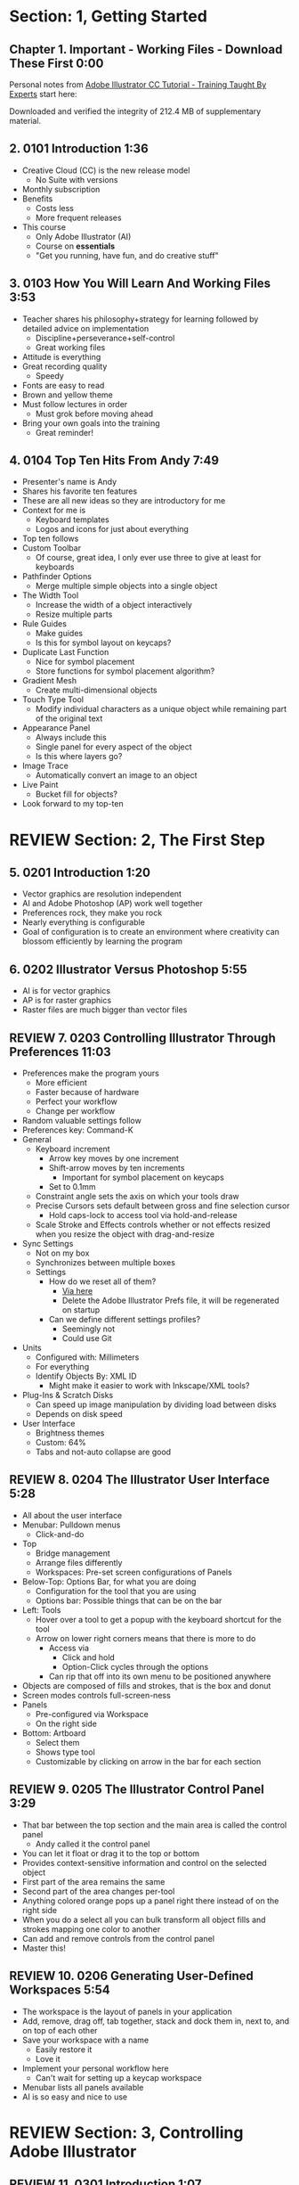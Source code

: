 #+OPTIONS: toc:nil num:nil todo:nil pri:nil tags:nil ^:nil prop:nil
#+CATEGORY: Article
#+TAGS: Adobe, Illustrator, Vector graphics, Udemy, adobe-illustrator-cc-tutorial

* DONE Section: 1, Getting Started
** DONE Chapter 1. Important - Working Files - Download These First 0:00
:PROPERTIES:
:BLOG:     wisdomandwonder
:POSTID:   10402
:POST_DATE: [2016-10-08 Sat 15:01]
:ID:       o2b:AA1771D7-C04E-4D9D-9CF7-B3D0726E32DF
:END:

Personal notes from [[https://www.udemy.com/adobe-illustrator-cc-tutorial/learn/v4/overview][Adobe Illustrator CC Tutorial - Training Taught By Experts]]
start here:

#+HTML: <!--more-->

Downloaded and verified the integrity of 212.4 MB of supplementary material.

** DONE 2. 0101 Introduction 1:36
:PROPERTIES:
:BLOG:     wisdomandwonder
:POSTID:   10403
:POST_DATE: [2016-10-08 Sat 15:19]
:ID:       o2b:1ED3706A-74FB-4657-85C3-8AE33F9A56F4
:END:

- Creative Cloud (CC) is the new release model
  - No Suite with versions
- Monthly subscription
- Benefits
  - Costs less
  - More frequent releases
- This course
  - Only Adobe Illustrator (AI)
  - Course on *essentials*
  - "Get you running, have fun, and do creative stuff"

** DONE 3. 0103 How You Will Learn And Working Files 3:53
:PROPERTIES:
:BLOG:     wisdomandwonder
:POSTID:   10404
:POST_DATE: [2016-10-08 Sat 15:23]
:ID:       o2b:36F9A1F1-203B-49BB-BD97-22B65070B99A
:END:

- Teacher shares his philosophy+strategy for learning followed by detailed
  advice on implementation
  - Discipline+perseverance+self-control
  - Great working files
- Attitude is everything
- Great recording quality
  - Speedy
- Fonts are easy to read
- Brown and yellow theme
- Must follow lectures in order
  - Must grok before moving ahead
- Bring your own goals into the training
  - Great reminder!

** DONE 4. 0104 Top Ten Hits From Andy 7:49
:PROPERTIES:
:BLOG:     wisdomandwonder
:POSTID:   10405
:POST_DATE: [2016-10-08 Sat 15:32]
:ID:       o2b:81A05464-8817-456B-BA01-84EBB2EB5457
:END:

- Presenter's name is Andy
- Shares his favorite ten features
- These are all new ideas so they are introductory for me
- Context for me is
  - Keyboard templates
  - Logos and icons for just about everything
- Top ten follows
- Custom Toolbar
  - Of course, great idea, I only ever use three to give at least for
    keyboards
- Pathfinder Options
  - Merge multiple simple objects into a single object
- The Width Tool
  - Increase the width of a object interactively
  - Resize multiple parts
- Rule Guides
  - Make guides
  - Is this for symbol layout on keycaps?
- Duplicate Last Function
  - Nice for symbol placement
  - Store functions for symbol placement algorithm?
- Gradient Mesh
  - Create multi-dimensional objects
- Touch Type Tool
  - Modify individual characters as a unique object while remaining part of
    the original text
- Appearance Panel
  - Always include this
  - Single panel for every aspect of the object
  - Is this where layers go?
- Image Trace
  - Automatically convert an image to an object
- Live Paint
  - Bucket fill for objects?
- Look forward to my top-ten

* REVIEW Section: 2, The First Step
** DONE 5. 0201 Introduction 1:20
:PROPERTIES:
:BLOG:     wisdomandwonder
:POSTID:   10406
:POST_DATE: [2016-10-08 Sat 18:18]
:ID:       o2b:7510A3A5-6B4E-4319-AFCC-92562CA4A077
:END:

- Vector graphics are resolution independent
- AI and Adobe Photoshop (AP) work well together
- Preferences rock, they make you rock
- Nearly everything is configurable
- Goal of configuration is to create an environment where creativity can
  blossom efficiently by learning the program

** DONE 6. 0202 Illustrator Versus Photoshop 5:55
:PROPERTIES:
:BLOG:     wisdomandwonder
:POSTID:   10407
:POST_DATE: [2016-10-08 Sat 18:47]
:TITLE:    AICCT: Lecture 6
:ID:       o2b:19DBD60B-610D-41E2-974A-9809807234B0
:END:

- AI is for vector graphics
- AP is for raster graphics
- Raster files are much bigger than vector files

** REVIEW 7. 0203 Controlling Illustrator Through Preferences 11:03
:PROPERTIES:
:TITLE:    AICCT: Lecture 7
:ID:       o2b:BAAC145D-079D-4C62-8044-4834E12C8C31
:POST_DATE: [2016-10-08 Sat 18:49]
:POSTID:   10410
:BLOG:     wisdomandwonder
:END:

- Preferences make the program yours
  - More efficient
  - Faster because of hardware
  - Perfect your workflow
  - Change per workflow
- Random valuable settings follow
- Preferences key: Command-K
- General
  - Keyboard increment
    - Arrow key moves by one increment
    - Shift-arrow moves by ten increments
      - Important for symbol placement on keycaps
    - Set to 0.1mm
  - Constraint angle sets the axis on which your tools draw
  - Precise Cursors sets default between gross and fine selection cursor
    - Hold caps-lock to access tool via hold-and-release
  - Scale Stroke and Effects controls whether or not effects resized when you
    resize the object with drag-and-resize
- Sync Settings
  - Not on my box
  - Synchronizes between multiple boxes
  - Settings
    - How do we reset all of them?
      - [[https://helpx.adobe.com/illustrator/using/setting-preferences.html][Via here]]
      - Delete the Adobe Illustrator Prefs file, it will be regenerated on
        startup
    - Can we define different settings profiles?
      - Seemingly not
      - Could use Git
- Units
  - Configured with: Millimeters
  - For everything
  - Identify Objects By: XML ID
    - Might make it easier to work with Inkscape/XML tools?
- Plug-Ins & Scratch Disks
  - Can speed up image manipulation by dividing load between disks
  - Depends on disk speed
- User Interface
  - Brightness themes
  - Custom: 64%
  - Tabs and not-auto collapse are good

** REVIEW 8. 0204 The Illustrator User Interface 5:28
:PROPERTIES:
:TITLE:    AICCT: Lecture 8
:ID:       o2b:9EF2D4C4-62B1-40D5-9323-9325002AC09E
:POST_DATE: [2016-10-08 Sat 20:08]
:POSTID:   10408
:BLOG:     wisdomandwonder
:END:

- All about the user interface
- Menubar: Pulldown menus
  - Click-and-do
- Top
  - Bridge management
  - Arrange files differently
  - Workspaces: Pre-set screen configurations of Panels
- Below-Top: Options Bar, for what you are doing
  - Configuration for the tool that you are using
  - Options bar: Possible things that can be on the bar
- Left: Tools
  - Hover over a tool to get a popup with the keyboard shortcut for the tool
  - Arrow on lower right corners means that there is more to do
    - Access via
      - Click and hold
      - Option-Click cycles through the options
    - Can rip that off into its own menu to be positioned anywhere
- Objects are composed of fills and strokes, that is the box and donut
- Screen modes controls full-screen-ness
- Panels
  - Pre-configured via Workspace
  - On the right side
- Bottom: Artboard
  - Select them
  - Shows type tool
  - Customizable by clicking on arrow in the bar for each section
** REVIEW 9. 0205 The Illustrator Control Panel 3:29
:PROPERTIES:
:TITLE:     AICCT: Lecture 9
:ID:       o2b:26785440-D2B8-41A8-9F9A-7B54DE1BB6C1
:POST_DATE: [2016-10-09 Sun 15:12]
:POSTID:   10411
:BLOG:     wisdomandwonder
:END:

- That bar between the top section and the main area is called the control
  panel
  - Andy called it the control panel
- You can let it float or drag it to the top or bottom
- Provides context-sensitive information and control on the selected object
- First part of the area remains the same
- Second part of the area changes per-tool
- Anything colored orange pops up a panel right there instead of on the right side
- When you do a select all you can bulk transform all object fills and strokes
  mapping one color to another
- Can add and remove controls from the control panel
- Master this!
** REVIEW 10. 0206 Generating User-Defined Workspaces 5:54
:PROPERTIES:
:TITLE:     AICCT: Lecture 10
:ID:       o2b:04D42E2C-A328-4BD1-BCC2-7C49AA325AD5
:POST_DATE: [2016-10-09 Sun 15:26]
:POSTID:   10412
:BLOG:     wisdomandwonder
:END:

- The workspace is the layout of panels in your application
- Add, remove, drag off, tab together, stack and dock them in, next to, and on
  top of each other
- Save your workspace with a name
  - Easily restore it
  - Love it
- Implement your personal workflow here
  - Can't wait for setting up a keycap workspace
- Menubar lists all panels available
- AI is so easy and nice to use
* REVIEW Section: 3, Controlling Adobe Illustrator
** REVIEW 11. 0301 Introduction 1:07
:PROPERTIES:
:TITLE:     AICCT: Lecture 11
:ID:       o2b:A3119AC5-1212-48CA-8314-3EBF7DFDF2C1
:POST_DATE: [2016-10-09 Sun 15:29]
:POSTID:   10413
:BLOG:     wisdomandwonder
:END:

- Control reduces implementation speed and increases code
- Begin with the end in mind
- Will cover twelve features in the context of control
- Control is efficiency
** REVIEW 12. 0302 Working Toward Printing 4:42
:PROPERTIES:
:TITLE:     AICCT: Lecture 12
:ID:       o2b:A4A96395-0731-48F5-905D-148831F86C20
:POST_DATE: [2016-10-09 Sun 15:40]
:POSTID:   10414
:BLOG:     wisdomandwonder
:END:

- Create documents with their intended destination
- When your destination is a printing-press if you want graphics printed up to
  the edge of the final size of the paper you need to consider that printing
  presses can't press up to the edge so you print to a larger sheet of paper
  that is cut down to the desired size. The bleed is the addition to the page
  size that will be cut down from.
** REVIEW 13. 0303 Working Toward The Web 3:07
:PROPERTIES:
:TITLE:     AICCT: Lecture 13
:ID:       o2b:DB5789AB-79CD-40F3-9637-C8474392A390
:POST_DATE: [2016-10-09 Sun 15:47]
:POSTID:   10415
:BLOG:     wisdomandwonder
:END:

- When you =Align New Object to Pixel Grid= all objects align to an invisible
  grid that helps prevent visual pixelation of an image on a monitor
- Command-R shows the rulers in your workspace
** REVIEW 14. 0304 Controlling Multiple Documents 2:49
:PROPERTIES:
:TITLE:     AICCT: Lecture 14
:ID:       o2b:AB24D52B-FC3D-4737-93D6-9AE76305ECE7
:POST_DATE: [2016-10-11 Tue 19:51]
:POSTID:   10416
:BLOG:     wisdomandwonder
:END:

- Files are opened in tabs that display information on
  - Name
  - View
  - Color-space
  - Mode
- Hover over a tap and a tool-tip will show you all information if the tab is
  squashed
- Arrange documents button in top position lets you display multiple documents
** REVIEW 15. 0305 Using View And Navigation Features 7:46
:PROPERTIES:
:TITLE:     AICCT: Lecture 15
:ID:       o2b:84CC0715-A205-4CF9-89A4-D17D1013159A
:POST_DATE: [2016-10-11 Tue 20:05]
:POSTID:   10417
:BLOG:     wisdomandwonder
:END:

- Had been watching every video twice just be sure. Switched to once otherwise
  this will take forever
- Mastering AI is about making navigation muscle memory
- Access tools via their single-key shortcuts
- Option modifies the tool actions in an expected way
- Double-clicking using the cursor will reset to the default =state= of the
  document
- Additionally learn the shortcuts for menu-bar items
  - Zoom in and out Control plus and minus
- Navigator panel rocks!
  - Helpful for navigating a keyboard template!
  - Box color is configurable
  - Art-boards are introduced in context of the panel
- Getting where you want to go quickly and automatically is a big deal
** REVIEW 16. 0306 Object Control With Grids And Guides 10:59
:PROPERTIES:
:TITLE:     AICCT: Lecture 16
:ID:       o2b:46DEB092-C47C-4B6A-AA57-1733FDF27F2C
:POST_DATE: [2016-10-11 Tue 20:58]
:POSTID:   10418
:BLOG:     wisdomandwonder
:END:

- Option-Drag an object to create a copy
- Grid
  - Configure line separation in pixels
  - Can snap to them
- Guides
  - Use Rulers
  - Command R
  - Click-and-Drag from a ruler pulls out a guide
  - They are objects that you can delete
  - Shift-Options changes orientation of guide
  - Are guides for lining up symbols per keycap?
  - Can put them all in one layer
  - Can turn objects into guides
  - Strategy: Easily split objects using a guide
    - Drag down a guide
    - Position it
    - Turn the guide into a line via =Release Guide=
    - Keep the object selected
    - Object \rarr Path \rarr Divide Objects Below
    - Creates two new objects
    - Easily cut via any guide anywhere
  - Guides are more than aligning
    - Cutting
    - Maneuvering
    - Angling
- Right click just about anything to find out what you can do with it
  - Sometimes stuff in lecture isn't there in current AI
** REVIEW 17. 0307 Controlling What You See 4:48
:PROPERTIES:
:TITLE:     AICCT: Lecture 17
:ID:       o2b:28902F11-A735-4879-A18D-5717AF54147E
:POST_DATE: [2016-10-12 Wed 21:32]
:POSTID:   10420
:BLOG:     wisdomandwonder
:END:

- AI's default setup is for print, not web or digital
  - Print is CMYK
  - Most other things are RGB
- WYSIWIG, is not. There are too many variables.
- View outlines rocks
  - See the paths
  - Not the fill
- Pixel Preview shows what an object will look like rasterized
  - So cool!
  - For online icons and application icons
- Over Print Preview shows how the object will look on a printing press
- Proof Setup is fun to play with to see how each works
- Begin with the end in mind and choose a proof view for the destination
- Fun to swatch Color panel change as you switch between Proofs
** REVIEW 18. 0308 Defining Default Measuring Systems 4:09
:PROPERTIES:
:TITLE:     AICCT: Lecture 18
:ID:       o2b:4D68B55B-943A-4774-B033-C65C91BADAEF
:POST_DATE: [2016-10-12 Wed 21:39]
:POSTID:   10421
:BLOG:     wisdomandwonder
:END:

- Be sure to open each new AI file each new lesson
- File \rarr Document Setup or menu up in top area or right click on ruler
- Settings locations
  - For all documents via preferences
  - Per document
- The genesis point of the measuring system 0,0
  - Unsure how to relate/use the object location to this point
** REVIEW 19. 0309 Creating Multiple Views 3:34
:PROPERTIES:
:TITLE:     AICCT: Lecture 19
:ID:       o2b:78F7C64D-A17C-47A1-B9F4-AB13556D4FD1
:POST_DATE: [2016-10-12 Wed 21:47]
:POSTID:   10422
:BLOG:     wisdomandwonder
:END:

- Be sure to develop the habit for using this by using it a lot!
- Store any configuration aspects of that view
- Are what they sound like
  - Good for editing individual keycap objects
- Questions
  - Per file?
  - Share-able?
  - Panel for them? Hassle to go up to the menubar
** REVIEW 20. 0310 Hiding And Locking Illustrator Objects 3:12
:PROPERTIES:
:TITLE:     AICCT: Lecture 20
:ID:       o2b:3FC871B5-0187-4ACF-852B-E6D0993DFD78
:POST_DATE: [2016-10-12 Wed 21:54]
:POSTID:   10423
:BLOG:     wisdomandwonder
:END:

- Teacher
  - Great sound
  - Uses examples and repetition
  - Combination of casual conversation light-heartedness and serious philosophy
    about workflow and cognitive space
- Goal: Only work on the butterfly
  - Accidentally select something else, move the wrong thing, undo it
  - Instead lock the background to avoid the accident
- Approaches
  - Background is in a group, so select it, and lock it
  - You can manipulate every other object
  - Unlock when done
- Easier way
  - Everything is in one layer right now, wrong approach, should use separate layers
  - In this example you open the layer and lock the individual groups
  - Can also hide them
  - Show and hide layers and groups
  - Even though you have everything in one layer, you can still do what you
    want in your workflow
** REVIEW 21. 0311 Generating Multiple Illustrator Art-boards 5:31
:PROPERTIES:
:TITLE:     AICCT: Lecture 21
:ID:       o2b:DFBE44D8-9CD1-4C7B-866F-CBAFB2F9F88B
:POST_DATE: [2016-10-12 Wed 22:03]
:POSTID:   10424
:BLOG:     wisdomandwonder
:END:

- Author is an illustrator by trade
  - Did everything by hand before AI
  - Now does it all in AI
- For Techne or Tekne or Texni
  - Use for Keycap layout
  - Use for shield lettering
  - Use for keyboard printing
  - Use for website
  - Use for business cards
  - Use for logo
- Artboards are artboards, not pages, InDesign is for that
** REVIEW 22. 0312 Resizing An Art-Board From Center 3:56
:PROPERTIES:
:TITLE:     AICCT: Lecture 22
:ID:       o2b:21F1425A-54B1-430E-9326-8066F4905810
:POST_DATE: [2016-10-13 Thu 00:16]
:POSTID:   10425
:BLOG:     wisdomandwonder
:END:

- You can automatically resize an artboard by centering it and shrinking it on
  an object
- You can also manually do it by
  - Selecting the object on which to center
  - Selecting the dropdown of the align tool to choose =Align To Artboard=
  - Manually selecting center vertical and horizontal
  - Shift-Option and resize on the corner of the artboard keeps the object centered
  - This will take some examples
** REVIEW 23. 0313 New Tricks With Guides 3:42
:PROPERTIES:
:TITLE:     AICCT: Lecture 23
:ID:       o2b:BB707568-C2A1-4E16-88F3-40338D5052BF
:POST_DATE: [2016-10-13 Thu 00:25]
:POSTID:   10426
:BLOG:     wisdomandwonder
:END:

- When you set the origin point you are setting that position on the ruler to
  0,0
- When you snap the origin to an object you can use the ruler to position a
  guide exactly =N= units away from that object
  - Double click the genesis point to reset it to the default position
  - You are left with a guide so you know where to place the new object
- When you hold shift to work with a guide it always snaps to the whole location
- Command-rag from origin brings two guides
- Guides are indispensable
** REVIEW 24. 0314 Generating A Customized Tool Panel 4:12
:PROPERTIES:
:TITLE:     AICCT: Lecture 24
:ID:       o2b:3DB67179-2854-43DD-B729-1FF640232449
:POST_DATE: [2016-10-13 Thu 00:33]
:POSTID:   10427
:BLOG:     wisdomandwonder
:END:
- "Liquid Creativity"
- Easily create your own custom panel
* IN-PROGRESS Section: 4, Selecting And Manipulating Illustrator Objects
** TODO 25. 0401 Introduction To Selection 0:57
:PROPERTIES:
:TITLE:     AICCT: Lecture 25
:END:

-
** TODO 26. 0402 Controlling Selection With Preferences 5:49
:PROPERTIES:
:TITLE:     AICCT: Lecture 26
:END:


** TODO 27. 0403 Group And Direct Selection Tips 6:48
:PROPERTIES:
:TITLE:     AICCT: Lecture 27
:END:


** TODO 28. 0404 Using The Lasso Tool 2:52
:PROPERTIES:
:TITLE:     AICCT: Lecture 28
:END:


** TODO 29. 0405 Selection With The Magic Wand Tool 4:10
:PROPERTIES:
:TITLE:     AICCT: Lecture 29
:END:


** TODO 30. 0406 Selection Via Attributes 3:57
:PROPERTIES:
:TITLE:     AICCT: Lecture 30
:END:


** TODO 31. 0407 Working In Isolation Mode 4:32
:PROPERTIES:
:TITLE:     AICCT: Lecture 31
:END:


** TODO 32. 0408 Resizing Tricks 5:51
:PROPERTIES:
:TITLE:     AICCT: Lecture 32
:END:


** TODO 33. 0409 Object Rotation And Smart Guides 5:16
:PROPERTIES:
:TITLE:     AICCT: Lecture 33
:END:


** TODO 34. 0410 Working With Distort Tools 7:04
:PROPERTIES:
:TITLE:     AICCT: Lecture 34
:END:


** TODO 35. 0411 Creative Uses Of Duplicate Options 4:38
:PROPERTIES:
:TITLE:     AICCT: Lecture 35
:END:

* TODO Section: 5, Adobe Illustrator And Color Management
** TODO 36. 0501 Introduction To Color Management 1:08
:PROPERTIES:
:TITLE:     AICCT: Lecture 36
:END:


** TODO 37. 0502 Designing With The End In Mind 6:10
:PROPERTIES:
:TITLE:     AICCT: Lecture 37
:END:


** TODO 38. 0503 Managing ColorSync Settings 6:10
:PROPERTIES:
:TITLE:     AICCT: Lecture 38
:END:


** TODO 39. 0504 The Improved Illustrator Swatches Panel 2:03
:PROPERTIES:
:TITLE:     AICCT: Lecture 39
:END:


** TODO 40. 0505 Creating Process And Global Colors 6:59
:PROPERTIES:
:TITLE:     AICCT: Lecture 40
:END:


** TODO 41. 0506 Defining Spot Colors 3:27
:PROPERTIES:
:TITLE:     AICCT: Lecture 41
:END:


** TODO 42. 0507 Organizing Colors Using Groups 3:08
:PROPERTIES:
:TITLE:     AICCT: Lecture 42
:END:


** TODO 43. 0508 Using Illustrator Color Libraries 3:29
:PROPERTIES:
:TITLE:     AICCT: Lecture 43
:END:


** TODO 44. 0509 Saving Custom Color Libraries 4:25
:PROPERTIES:
:TITLE:     AICCT: Lecture 44
:END:


** TODO 45. 0510 Getting Inspiration With Color Guide And Kuler 6:07
:PROPERTIES:
:TITLE:     AICCT: Lecture 45
:END:

* TODO Section: 6, Working With Shapes, Fills, And Strokes
** TODO 46. 0601 Introduction To Shapes, Fills, And Strokes 0:55
:PROPERTIES:
:TITLE:     AICCT: Lecture 46
:END:


** TODO 47. 0602 Creating Basic Shapes 10:42
:PROPERTIES:
:TITLE:     AICCT: Lecture 47
:END:


** TODO 48. 0603 More On Basic Shapes 8:15
:PROPERTIES:
:TITLE:     AICCT: Lecture 48
:END:


** TODO 49. 0604 It Is All In The Math 3:57
:PROPERTIES:
:TITLE:     AICCT: Lecture 49
:END:


** TODO 50. 0605 Working With Object Fills 6:07
:PROPERTIES:
:TITLE:     AICCT: Lecture 50
:END:


** TODO 51. 0606 The Basics Of Object Strokes 8:17
:PROPERTIES:
:TITLE:     AICCT: Lecture 51
:END:


** TODO 52. 0607 Converting Strokes To Objects 3:44
:PROPERTIES:
:TITLE:     AICCT: Lecture 52
:END:


** TODO 53. 0608 Working With Gradient Fills 7:02
:PROPERTIES:
:TITLE:     AICCT: Lecture 53
:END:


** TODO 54. 0609 Modifying And Creating Patterns 6:44
:PROPERTIES:
:TITLE:     AICCT: Lecture 54
:END:

* TODO Section: 7, Working With Anchors And Paths
** TODO 55. 0701 Introduction To Anchors And Paths 0:52
:PROPERTIES:
:TITLE:     AICCT: Lecture 55
:END:


** TODO 56. 0702 Paths Versus Strokes 5:02
:PROPERTIES:
:TITLE:     AICCT: Lecture 56
:END:


** TODO 57. 0703 Controlling Paths With Anchors 6:25
:PROPERTIES:
:TITLE:     AICCT: Lecture 57
:END:


** TODO 58. 0704 Open Versus Closed Paths 4:18
:PROPERTIES: [[60]]
:TITLE:     AICCT: Lecture 58
:END:


** TODO 59. 0705 Using Join And Average On Open Paths 5:57
:PROPERTIES:
:TITLE:     AICCT: Lecture 59
:END:


** TODO 60. 0706 Getting Creative With The Scissors And Knife Tools 8:39
:PROPERTIES:
:TITLE:     AICCT: Lecture 60
:END:

* TODO Section: 8, Creating And Managing Vector Shapes
** TODO 61. 0801 Introduction To Vector Shapes 0:54
:PROPERTIES:
:TITLE:     AICCT: Lecture 61
:END:


** TODO 62. 0802 Switching Drawing Modes 8:46
:PROPERTIES:
:TITLE:     AICCT: Lecture 62
:END:


** TODO 63. 0803 Working With Pathfinder Tools 10:05
:PROPERTIES:
:TITLE:     AICCT: Lecture 63
:END:


** TODO 64. 0804 Using Shape Mode Tools 5:20
:PROPERTIES:
:TITLE:     AICCT: Lecture 64
:END:


** TODO 65. 0805 Working With The New Live Corners 4:37
:PROPERTIES:
:TITLE:     AICCT: Lecture 65
:END:


** TODO 66. 0806 Understanding The Shape Builder Tool 3:12
:PROPERTIES:
:TITLE:     AICCT: Lecture 66
:END:


** TODO 67. 0807 Using The Symbol Sprayer 7:37
:PROPERTIES:
:TITLE:     AICCT: Lecture 67
:END:


** TODO 68. 0808 Creating Custom Symbols 5:08
:PROPERTIES:
:TITLE:     AICCT: Lecture 68
:END:


** TODO 69. 0809 Using The Blob, Paintbrush And Pencil Tools 8:52
:PROPERTIES:
:TITLE:     AICCT: Lecture 69
:END:


** TODO 70. 0810 Touch Type And Free Transform 5:16
:PROPERTIES:
:TITLE:     AICCT: Lecture 70
:END:

* TODO Section: 9, The Illustrator Pen Tool
** TODO 71. 0901 Introduction To The Pen Tool 1:43
:PROPERTIES:
:TITLE:     AICCT: Lecture 71
:END:


** TODO 72. 0902 Pen Tool Basics 6:26
:PROPERTIES:
:TITLE:     AICCT: Lecture 72
:END:


** TODO 73. 0903 Generating Simple Paths 7:23
:PROPERTIES:
:TITLE:     AICCT: Lecture 73
:END:


** TODO 74. 0904 Adding, Deleting, And Converting Anchor Points 4:48
:PROPERTIES:
:TITLE:     AICCT: Lecture 74
:END:


** TODO 75. 0905 Gaining Control 5:33
:PROPERTIES:
:TITLE:     AICCT: Lecture 75
:END:


** TODO 76. 0906 Smart Guides And The Pen Tool 5:23
:PROPERTIES:
:TITLE:     AICCT: Lecture 76
:END:


** TODO 77. 0907 Reshaping Objects 5:54
:PROPERTIES:
:TITLE:     AICCT: Lecture 77
:END:


** TODO 78. 0908 Project: Creating A Telephone From Basic Shapes 11:30
:PROPERTIES:
:TITLE:     AICCT: Lecture 78
:END:

* TODO Section: 10, Adobe Illustrator And Type
** TODO 79. 1001 Introduction to Type 1:09
:PROPERTIES:
:TITLE:     AICCT: Lecture 79
:END:


** TODO 80. 1002 Container And Point Type 11:10
:PROPERTIES:
:TITLE:     AICCT: Lecture 80
:END:


** TODO 81. 1003 Creating Custom Type Containers 7:14
:PROPERTIES:
:TITLE:     AICCT: Lecture 81
:END:


** TODO 82. 1004 Working With Straight And Curved Text 4:22
:PROPERTIES:
:TITLE:     AICCT: Lecture 82
:END:


** TODO 83. 1005 The Character And Paragraph Panels 9:02
:PROPERTIES:
:TITLE:     AICCT: Lecture 83
:END:


** TODO 84. 1006 Creating Character And Paragraph Styles 7:42
:PROPERTIES:
:TITLE:     AICCT: Lecture 84
:END:


** TODO 85. 1007 Text Threading 3:19
:PROPERTIES:
:TITLE:     AICCT: Lecture 85
:END:


** TODO 86. 1008 Text And The Eyedropper Tool 5:18
:PROPERTIES:
:TITLE:     AICCT: Lecture 86
:END:


** TODO 87. 1009 Adding Text To A Circle 6:52
:PROPERTIES:
:TITLE:     AICCT: Lecture 87
:END:


** TODO 88. 1010 Converting Type To Outlines 6:28
:PROPERTIES:
:TITLE:     AICCT: Lecture 88
:END:


** TODO 89. 1011 Adding Fonts With TypeKit 4:54
:PROPERTIES:
:TITLE:     AICCT: Lecture 89
:END:

* TODO Section: 11, Effects And The Appearance Panel
** TODO 90. 1101 Introduction To Effects And The Appearance Panel 1:01
:PROPERTIES:
:TITLE:     AICCT: Lecture 90
:END:


** TODO 91. 1102 Controlling Effects With Options 6:38
:PROPERTIES:
:TITLE:     AICCT: Lecture 91
:END:


** TODO 92. 1103 Transferring Effects To Multiple Objects 7:02
:PROPERTIES:
:TITLE:     AICCT: Lecture 92
:END:


** TODO 93. 1104 The Appearance Panel 5:09
:PROPERTIES:
:TITLE:     AICCT: Lecture 93
:END:


** TODO 94. 1105 Rasterizing Vector Objects 5:51
:PROPERTIES:
:TITLE:     AICCT: Lecture 94
:END:


** TODO 95. 1106 Moving Into The World Of 3D 9:03
:PROPERTIES:
:TITLE:     AICCT: Lecture 95
:END:


** TODO 96. 1107 Project: Creating Faux Neon 5:58
:PROPERTIES:
:TITLE:     AICCT: Lecture 96
:END:

* TODO Section: 12, Layers 101
** TODO 97. 1201 Introduction To Layers 0:51
:PROPERTIES:
:TITLE:     AICCT: Lecture 97
:END:


** TODO 98. 1202 Layer Basics 4:31
:PROPERTIES:
:TITLE:     AICCT: Lecture 98
:END:


** TODO 99. 1203 Generating Layers And Moving Objects 5:34
:PROPERTIES:
:TITLE:     AICCT: Lecture 99
:END:


** TODO 100. 1204 Layer Panel Options 4:26
:PROPERTIES:
:TITLE:     AICCT: Lecture 100
:END:


** TODO 101. 1205 Managing Layer Panel Options 10:23
:PROPERTIES:
:TITLE:     AICCT: Lecture 101
:END:


** TODO 102. 1206 Enhancements To The Layers Panel 2:24
:PROPERTIES:
:TITLE:     AICCT: Lecture 102
:END:


** TODO 103. 1207 Project: Working With Opacity And Blending Modes 4:05
:PROPERTIES:
:TITLE:     AICCT: Lecture 103
:END:

* TODO Section: 13, Working With Images And Masks
** TODO 104. 1301 Introduction To Images And Masks 0:59
:PROPERTIES:
:TITLE:     AICCT: Lecture 104
:END:


** TODO 105. 1302 Linking And Embedding Placed Images 4:50
:PROPERTIES:
:TITLE:     AICCT: Lecture 105
:END:


** TODO 106. 1303 The Links Panel 5:57
:PROPERTIES:
:TITLE:     AICCT: Lecture 106
:END:


** TODO 107. 1304 Non-Destructive Photoshop Editing In Illustrator 4:16
:PROPERTIES:
:TITLE:     AICCT: Lecture 107
:END:


** TODO 108. 1305 Generating A Basic Clipping Mask 3:47
:PROPERTIES:
:TITLE:     AICCT: Lecture 108
:END:


** TODO 109. 1306 Creating A Clipping Mask From A Raster Image 6:33
:PROPERTIES:
:TITLE:     AICCT: Lecture 109
:END:


** TODO 110. 1307 Working With Opacity Masks 7:47
:PROPERTIES:
:TITLE:     AICCT: Lecture 110
:END:


** TODO 111. 1308 Project: Creating A Complex Clipping Mask 4:10
:PROPERTIES:
:TITLE:     AICCT: Lecture 111
:END:

* TODO Section: 14, Tips, Tricks And Techniques
** TODO 112. 1401 Introduction to Tips, Tricks And Techniques 0:54
:PROPERTIES:
:TITLE:     AICCT: Lecture 112
:END:


** TODO 113. 1402 Working With Envelope Distort 9:05
:PROPERTIES:
:TITLE:     AICCT: Lecture 113
:END:


** TODO 114. 1403 Creating An Animation In Illustrator 6:12
:PROPERTIES:
:TITLE:     AICCT: Lecture 114
:END:


** TODO 115. 1404 Generating Customized Brushes 10:57
:PROPERTIES:
:TITLE:     AICCT: Lecture 115
:END:


** TODO 116. 1405 Creative Blending Options 4:20
:PROPERTIES:
:TITLE:     AICCT: Lecture 116
:END:


** TODO 117. 1406 Project: Growing A Gradient Mesh Tomato 9:09
:PROPERTIES:
:TITLE:     AICCT: Lecture 117
:END:


** TODO 118. 1407 Using Auto Generated Corners 2:09
:PROPERTIES:
:TITLE:     AICCT: Lecture 118
:END:

* TODO Section: 15, Moving From Raster To Vector
** TODO 119. 1501 Introduction To Raster And Vector 1:28
:PROPERTIES:
:TITLE:     AICCT: Lecture 119
:END:


** TODO 120. 1502 Understanding Image Trace 7:48
:PROPERTIES:
:TITLE:     AICCT: Lecture 120
:END:


** TODO 121. 1503 Tracing Line Art 3:13
:PROPERTIES:
:TITLE:     AICCT: Lecture 121
:END:


** TODO 122. 1504 Working Through Image Trace Options 7:30
:PROPERTIES:
:TITLE:     AICCT: Lecture 122
:END:


** TODO 123. 1505 Understanding Live Paint 7:49
:PROPERTIES:
:TITLE:     AICCT: Lecture 123
:END:


** TODO 124. 1506 Colorizing Artwork With Live Paint 4:20
:PROPERTIES:
:TITLE:     AICCT: Lecture 124
:END:


** TODO 125. 1507 Working With Live Paint Gap Detection 4:37
:PROPERTIES:
:TITLE:     AICCT: Lecture 125
:END:

* TODO Section: 16, Saving And Printing Based On Intent
** TODO 126. 1601 Introduction To Saving And Printing 1:10
:PROPERTIES:
:TITLE:     AICCT: Lecture 126
:END:


** TODO 127. 1602 Saving For The Web And Beyond 10:14
:PROPERTIES:
:TITLE:     AICCT: Lecture 127
:END:


** TODO 128. 1603 Tweaking The Final Product 10:48
:PROPERTIES:
:TITLE:     AICCT: Lecture 128
:END:


** TODO 129. 1604 Saving An Illustrator Document 4:29
:PROPERTIES:
:TITLE:     AICCT: Lecture 129
:END:


** TODO 130. 1605 Outputting Directly To Print 7:57
:PROPERTIES:
:TITLE:     AICCT: Lecture 130
:END:


** TODO 131. 1606 Generating A Document Package 2:40
:PROPERTIES:
:TITLE:     AICCT: Lecture 131
:END:


** TODO 132. 1607 Final Thoughts 2:51
:PROPERTIES:
:TITLE:     AICCT: Lecture 132
:END:


